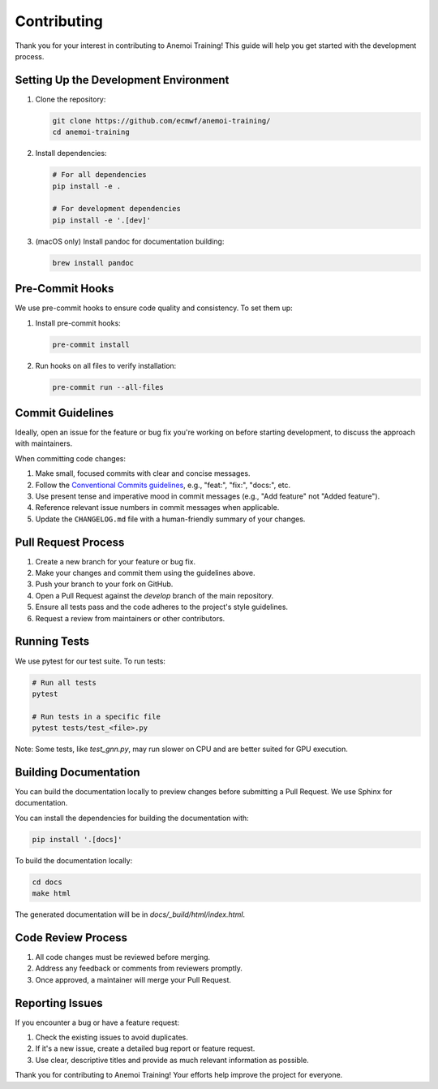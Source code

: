 ##############
 Contributing
##############

Thank you for your interest in contributing to Anemoi Training! This
guide will help you get started with the development process.

****************************************
 Setting Up the Development Environment
****************************************

#. Clone the repository:

   .. code:: bash

      git clone https://github.com/ecmwf/anemoi-training/
      cd anemoi-training

#. Install dependencies:

   .. code:: bash

      # For all dependencies
      pip install -e .

      # For development dependencies
      pip install -e '.[dev]'

#. (macOS only) Install pandoc for documentation building:

   .. code:: bash

      brew install pandoc

******************
 Pre-Commit Hooks
******************

We use pre-commit hooks to ensure code quality and consistency. To set
them up:

#. Install pre-commit hooks:

   .. code:: bash

      pre-commit install

#. Run hooks on all files to verify installation:

   .. code:: bash

      pre-commit run --all-files

*******************
 Commit Guidelines
*******************

Ideally, open an issue for the feature or bug fix you're working on
before starting development, to discuss the approach with maintainers.

When committing code changes:

#. Make small, focused commits with clear and concise messages.

#. Follow the `Conventional Commits guidelines
   <https://www.conventionalcommits.org/>`_, e.g., "feat:", "fix:",
   "docs:", etc.

#. Use present tense and imperative mood in commit messages (e.g., "Add
   feature" not "Added feature").

#. Reference relevant issue numbers in commit messages when applicable.

#. Update the ``CHANGELOG.md`` file with a human-friendly summary of
   your changes.

**********************
 Pull Request Process
**********************

#. Create a new branch for your feature or bug fix.
#. Make your changes and commit them using the guidelines above.
#. Push your branch to your fork on GitHub.
#. Open a Pull Request against the `develop` branch of the main
   repository.
#. Ensure all tests pass and the code adheres to the project's style
   guidelines.
#. Request a review from maintainers or other contributors.

***************
 Running Tests
***************

We use pytest for our test suite. To run tests:

.. code:: bash

   # Run all tests
   pytest

   # Run tests in a specific file
   pytest tests/test_<file>.py

Note: Some tests, like `test_gnn.py`, may run slower on CPU and are
better suited for GPU execution.

************************
 Building Documentation
************************

You can build the documentation locally to preview changes before
submitting a Pull Request. We use Sphinx for documentation.

You can install the dependencies for building the documentation with:

.. code:: bash

   pip install '.[docs]'

To build the documentation locally:

.. code:: bash

   cd docs
   make html

The generated documentation will be in `docs/_build/html/index.html`.

*********************
 Code Review Process
*********************

#. All code changes must be reviewed before merging.
#. Address any feedback or comments from reviewers promptly.
#. Once approved, a maintainer will merge your Pull Request.

******************
 Reporting Issues
******************

If you encounter a bug or have a feature request:

#. Check the existing issues to avoid duplicates.
#. If it's a new issue, create a detailed bug report or feature request.
#. Use clear, descriptive titles and provide as much relevant
   information as possible.

Thank you for contributing to Anemoi Training! Your efforts help improve
the project for everyone.
